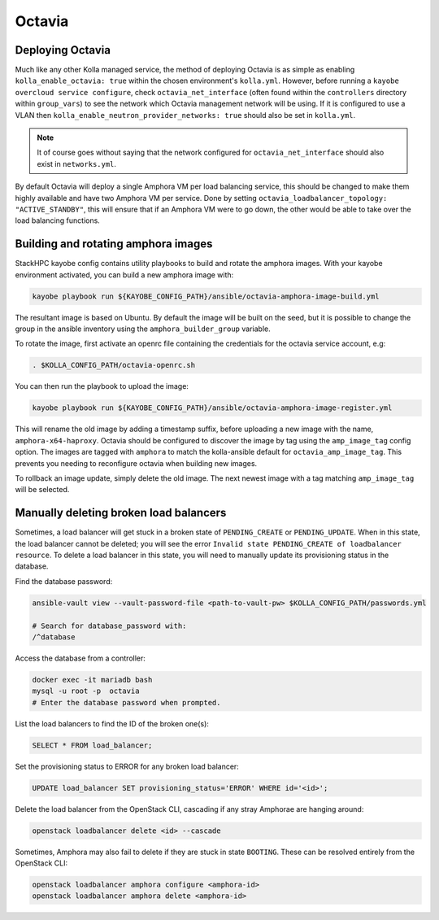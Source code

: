 =======
Octavia
=======

.. _Deploying Octavia:

Deploying Octavia
=================

Much like any other Kolla managed service, the method of deploying Octavia is as simple 
as enabling ``kolla_enable_octavia: true`` within the chosen environment's ``kolla.yml``.
However, before running a ``kayobe overcloud service configure``, check 
``octavia_net_interface`` (often found within the ``controllers`` directory within 
``group_vars``) to see the network which Octavia management network will be using. 
If it is configured to use a VLAN then ``kolla_enable_neutron_provider_networks: true``
should also be set in ``kolla.yml``.

.. note::

      It of course goes without saying that the network configured for ``octavia_net_interface`` 
      should also exist in ``networks.yml``.

By default Octavia will deploy a single Amphora VM per load balancing service, this should be 
changed to make them highly available and have two Amphora VM per service. Done by setting 
``octavia_loadbalancer_topology: "ACTIVE_STANDBY"``, this will ensure that if an Amphora VM 
were to go down, the other would be able to take over the load balancing functions.  

.. _Amphora image:

Building and rotating amphora images
====================================

StackHPC kayobe config contains utility playbooks to build and rotate the amphora images.
With your kayobe environment activated, you can build a new amphora image with:

.. code-block:: console

  kayobe playbook run ${KAYOBE_CONFIG_PATH}/ansible/octavia-amphora-image-build.yml

The resultant image is based on Ubuntu. By default the image will be built on the
seed, but it is possible to change the group in the ansible inventory using the
``amphora_builder_group`` variable.

To rotate the image, first activate an openrc file containing the credentials
for the octavia service account, e.g:

.. code-block:: console

  . $KOLLA_CONFIG_PATH/octavia-openrc.sh

You can then run the playbook to upload the image:

.. code-block:: console

  kayobe playbook run ${KAYOBE_CONFIG_PATH}/ansible/octavia-amphora-image-register.yml

This will rename the old image by adding a timestamp suffix, before uploading a
new image with the name, ``amphora-x64-haproxy``. Octavia should be configured
to discover the image by tag using the ``amp_image_tag`` config option. The
images are tagged with ``amphora`` to match the kolla-ansible default for
``octavia_amp_image_tag``. This prevents you needing to reconfigure octavia
when building new images.

To rollback an image update, simply delete the old image. The next newest image with
a tag matching ``amp_image_tag`` will be selected.

Manually deleting broken load balancers
=======================================

Sometimes, a load balancer will get stuck in a broken state of ``PENDING_CREATE`` or ``PENDING_UPDATE``.
When in this state, the load balancer cannot be deleted; you will see the error ``Invalid state PENDING_CREATE of loadbalancer resource``.
To delete a load balancer in this state, you will need to manually update its provisioning status in the database.

Find the database password:

.. code-block:: console

  ansible-vault view --vault-password-file <path-to-vault-pw> $KOLLA_CONFIG_PATH/passwords.yml

  # Search for database_password with:
  /^database

Access the database from a controller:

.. code-block:: console

  docker exec -it mariadb bash
  mysql -u root -p  octavia
  # Enter the database password when prompted.

List the load balancers to find the ID of the broken one(s):

.. code-block:: console

  SELECT * FROM load_balancer;

Set the provisioning status to ERROR for any broken load balancer:

.. code-block:: console

  UPDATE load_balancer SET provisioning_status='ERROR' WHERE id='<id>';

Delete the load balancer from the OpenStack CLI, cascading if any stray
Amphorae are hanging around:

.. code-block:: console

  openstack loadbalancer delete <id> --cascade


Sometimes, Amphora may also fail to delete if they are stuck in state
``BOOTING``. These can be resolved entirely from the OpenStack CLI:

.. code-block:: console

  openstack loadbalancer amphora configure <amphora-id>
  openstack loadbalancer amphora delete <amphora-id>
